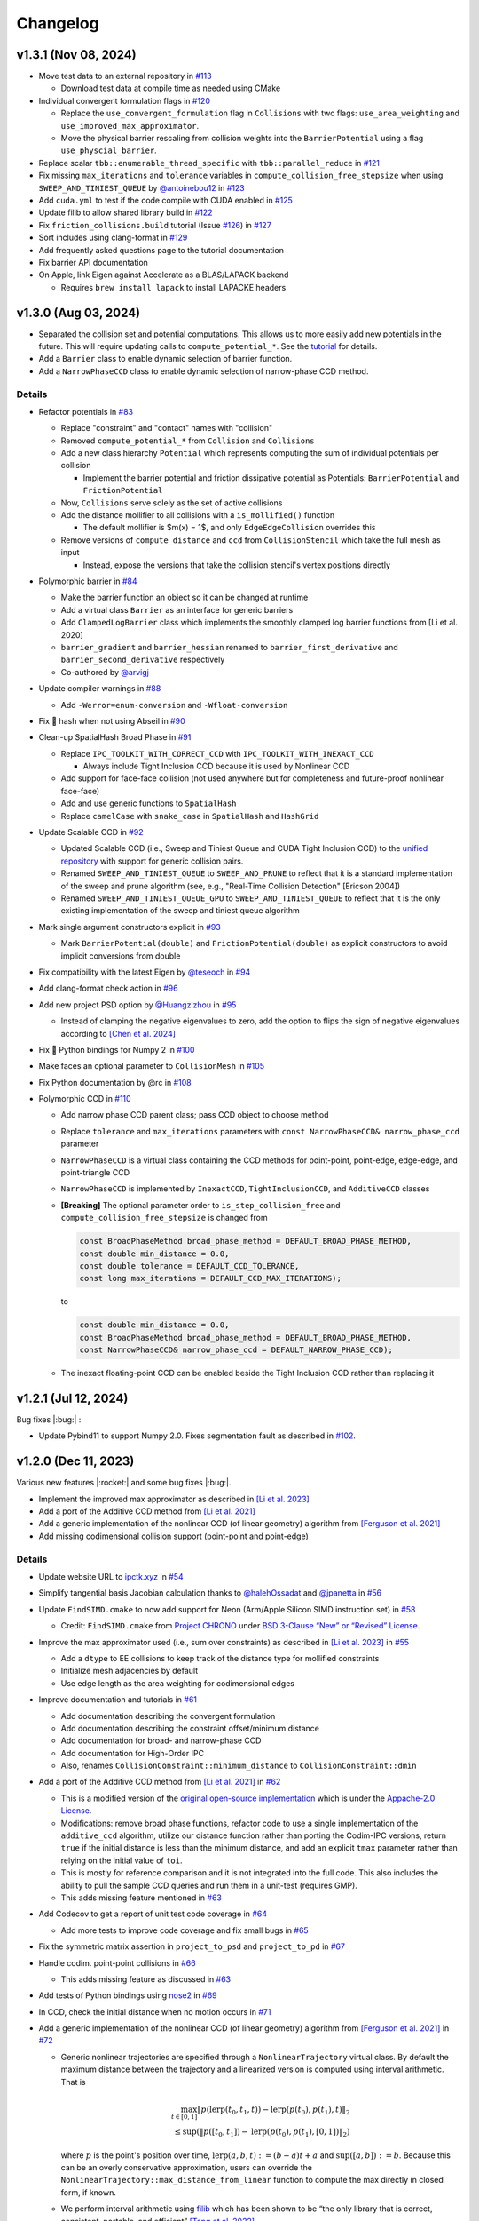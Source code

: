 Changelog
=========

.. role:: cpp(code)
   :language: c++
.. role:: cmake(code)
   :language: cmake

v1.3.1 (Nov 08, 2024)
---------------------

-  Move test data to an external repository in `#113 <https://github.com/ipc-sim/ipc-toolkit/pull/113>`__

   -  Download test data at compile time as needed using CMake

-  Individual convergent formulation flags in `#120 <https://github.com/ipc-sim/ipc-toolkit/pull/120>`__

   -  Replace the ``use_convergent_formulation`` flag in ``Collisions`` with two flags: ``use_area_weighting`` and ``use_improved_max_approximator``.
   -  Move the physical barrier rescaling from collision weights into the ``BarrierPotential`` using a flag ``use_physcial_barrier``.

-  Replace scalar ``tbb::enumerable_thread_specific`` with ``tbb::parallel_reduce`` in `#121 <https://github.com/ipc-sim/ipc-toolkit/pull/121>`__
-  Fix missing ``max_iterations`` and ``tolerance`` variables in ``compute_collision_free_stepsize`` when using ``SWEEP_AND_TINIEST_QUEUE`` by `@antoinebou12 <https://github.com/antoinebou12>`__ in `#123 <https://github.com/ipc-sim/ipc-toolkit/pull/123>`__
-  Add ``cuda.yml`` to test if the code compile with CUDA enabled in `#125 <https://github.com/ipc-sim/ipc-toolkit/pull/125>`__
-  Update filib to allow shared library build in `#122 <https://github.com/ipc-sim/ipc-toolkit/pull/122>`__
-  Fix ``friction_collisions.build`` tutorial (Issue `#126 <https://github.com/ipc-sim/ipc-toolkit/pull/126>`__) in `#127 <https://github.com/ipc-sim/ipc-toolkit/pull/127>`__
-  Sort includes using clang-format in `#129 <https://github.com/ipc-sim/ipc-toolkit/pull/129>`__
-  Add frequently asked questions page to the tutorial documentation
-  Fix barrier API documentation
-  On Apple, link Eigen against Accelerate as a BLAS/LAPACK backend

   -  Requires ``brew install lapack`` to install LAPACKE headers

v1.3.0 (Aug 03, 2024)
---------------------

-  Separated the collision set and potential computations. This allows us to more easily add new potentials in the future. This will require updating calls to ``compute_potential_*``. See the `tutorial <https://ipctk.xyz/tutorial/getting_started.html>`__ for details.
-  Add a ``Barrier`` class to enable dynamic selection of barrier function.
-  Add a ``NarrowPhaseCCD`` class to enable dynamic selection of narrow-phase CCD method.

.. _details-4:

Details
~~~~~~~

-  Refactor potentials in `#83 <https://github.com/ipc-sim/ipc-toolkit/pull/83>`__

   -  Replace "constraint" and "contact" names with "collision"
   -  Removed ``compute_potential_*`` from ``Collision`` and ``Collisions``
   -  Add a new class hierarchy ``Potential`` which represents computing the sum of individual potentials per collision

      -  Implement the barrier potential and friction dissipative potential as Potentials: ``BarrierPotential`` and ``FrictionPotential``

   -  Now, ``Collisions`` serve solely as the set of active collisions
   -  Add the distance mollifier to all collisions with a ``is_mollified()`` function

      -  The default mollifier is $m(x) = 1$, and only ``EdgeEdgeCollision`` overrides this

   -  Remove versions of ``compute_distance`` and ``ccd`` from ``CollisionStencil`` which take the full mesh as input

      -  Instead, expose the versions that take the collision stencil's vertex positions directly

-  Polymorphic barrier in `#84 <https://github.com/ipc-sim/ipc-toolkit/pull/84>`__

   -  Make the barrier function an object so it can be changed at runtime
   -  Add a virtual class ``Barrier`` as an interface for generic barriers
   -  Add ``ClampedLogBarrier`` class which implements the smoothly clamped log barrier functions from [Li et al. 2020]
   -  ``barrier_gradient`` and ``barrier_hessian`` renamed to ``barrier_first_derivative`` and ``barrier_second_derivative`` respectively
   -  Co-authored by `@arvigj <https://github.com/arvigj>`__

-  Update compiler warnings in `#88 <https://github.com/ipc-sim/ipc-toolkit/pull/88>`__

   -  Add ``-Werror=enum-conversion`` and ``-Wfloat-conversion``

-  Fix 🐛 hash when not using Abseil in `#90 <https://github.com/ipc-sim/ipc-toolkit/pull/90>`__
-  Clean-up SpatialHash Broad Phase in `#91 <https://github.com/ipc-sim/ipc-toolkit/pull/91>`__

   -  Replace ``IPC_TOOLKIT_WITH_CORRECT_CCD`` with ``IPC_TOOLKIT_WITH_INEXACT_CCD``

      -  Always include Tight Inclusion CCD because it is used by Nonlinear CCD

   -  Add support for face-face collision (not used anywhere but for completeness and future-proof nonlinear face-face)
   -  Add and use generic functions to ``SpatialHash``
   -  Replace ``camelCase`` with ``snake_case`` in ``SpatialHash`` and ``HashGrid``

-  Update Scalable CCD in `#92 <https://github.com/ipc-sim/ipc-toolkit/pull/92>`__

   -  Updated Scalable CCD (i.e., Sweep and Tiniest Queue and CUDA Tight Inclusion CCD) to the `unified repository <https://github.com/Continuous-Collision-Detection/Scalable-CCD>`__ with support for generic collision pairs.
   -  Renamed ``SWEEP_AND_TINIEST_QUEUE`` to ``SWEEP_AND_PRUNE`` to reflect that it is a standard implementation of the sweep and prune algorithm (see, e.g., "Real-Time Collision Detection" [Ericson 2004])
   -  Renamed ``SWEEP_AND_TINIEST_QUEUE_GPU`` to ``SWEEP_AND_TINIEST_QUEUE`` to reflect that it is the only existing implementation of the sweep and tiniest queue algorithm

-  Mark single argument constructors explicit in `#93 <https://github.com/ipc-sim/ipc-toolkit/pull/93>`__

   -  Mark ``BarrierPotential(double)`` and ``FrictionPotential(double)`` as explicit constructors to avoid implicit conversions from double

-  Fix compatibility with the latest Eigen by `@teseoch <https://github.com/teseoch>`__ in `#94 <https://github.com/ipc-sim/ipc-toolkit/pull/94>`__
-  Add clang-format check action in `#96 <https://github.com/ipc-sim/ipc-toolkit/pull/96>`__
-  Add new project PSD option by `@Huangzizhou <https://github.com/Huangzizhou>`__ in `#95 <https://github.com/ipc-sim/ipc-toolkit/pull/95>`__

   -  Instead of clamping the negative eigenvalues to zero, add the option to flips the sign of negative eigenvalues according to `[Chen et al. 2024] <https://github.com/honglin-c/abs-psd>`__

-  Fix 🐛 Python bindings for Numpy 2 in `#100 <https://github.com/ipc-sim/ipc-toolkit/pull/100>`__
-  Make faces an optional parameter to ``CollisionMesh`` in `#105 <https://github.com/ipc-sim/ipc-toolkit/pull/105>`__
-  Fix Python documentation by @rc in `#108 <https://github.com/ipc-sim/ipc-toolkit/pull/108>`__
-  Polymorphic CCD in `#110 <https://github.com/ipc-sim/ipc-toolkit/pull/110>`__

   -  Add narrow phase CCD parent class; pass CCD object to choose method
   -  Replace ``tolerance`` and ``max_iterations`` parameters with ``const NarrowPhaseCCD& narrow_phase_ccd`` parameter
   -  ``NarrowPhaseCCD`` is a virtual class containing the CCD methods for point-point, point-edge, edge-edge, and point-triangle CCD
   -  ``NarrowPhaseCCD`` is implemented by ``InexactCCD``, ``TightInclusionCCD``, and ``AdditiveCCD`` classes
   -  **[Breaking]** The optional parameter order to ``is_step_collision_free`` and ``compute_collision_free_stepsize`` is changed from

      .. code:: cpp

         const BroadPhaseMethod broad_phase_method = DEFAULT_BROAD_PHASE_METHOD,
         const double min_distance = 0.0,
         const double tolerance = DEFAULT_CCD_TOLERANCE,
         const long max_iterations = DEFAULT_CCD_MAX_ITERATIONS);

      to

      .. code:: cpp

         const double min_distance = 0.0,
         const BroadPhaseMethod broad_phase_method = DEFAULT_BROAD_PHASE_METHOD,
         const NarrowPhaseCCD& narrow_phase_ccd = DEFAULT_NARROW_PHASE_CCD);

   -  The inexact floating-point CCD can be enabled beside the Tight Inclusion CCD rather than replacing it

v1.2.1 (Jul 12, 2024)
---------------------

Bug fixes |:bug:| :

- Update Pybind11 to support Numpy 2.0. Fixes segmentation fault as described in `#102 <https://github.com/ipc-sim/ipc-toolkit/issues/102>`__.

v1.2.0 (Dec 11, 2023)
---------------------

Various new features |:rocket:| and some bug fixes |:bug:|.

-  Implement the improved max approximator as described in `[Li et al. 2023] <https://arxiv.org/abs/2307.15908>`__
-  Add a port of the Additive CCD method from `[Li et al. 2021] <https://ipc-sim.github.io/C-IPC/>`__
-  Add a generic implementation of the nonlinear CCD (of linear geometry) algorithm from `[Ferguson et al. 2021] <https://ipc-sim.github.io/rigid-ipc/>`__
-  Add missing codimensional collision support (point-point and point-edge)

.. _details-3:

Details
~~~~~~~

* Update website URL to `ipctk.xyz <https://ipctk.xyz>`__ in `#54 <https://github.com/ipc-sim/ipc-toolkit/pull/54>`__
* Simplify tangential basis Jacobian calculation thanks to `@halehOssadat <https://github.com/halehOssadat>`__ and `@jpanetta <https://github.com/jpanetta>`__ in `#56 <https://github.com/ipc-sim/ipc-toolkit/pull/56>`__
* Update ``FindSIMD.cmake`` to now add support for Neon (Arm/Apple Silicon SIMD instruction set) in `#58 <https://github.com/ipc-sim/ipc-toolkit/pull/58>`__

  * Credit: ``FindSIMD.cmake`` from `Project CHRONO <https://github.com/projectchrono/chrono>`__ under `BSD 3-Clause “New” or “Revised” License <https://github.com/projectchrono/chrono/blob/main/LICENSE>`__.

* Improve the max approximator used (i.e., sum over constraints) as described in `[Li et al. 2023] <https://arxiv.org/abs/2307.15908>`__ in `#55 <https://github.com/ipc-sim/ipc-toolkit/pull/55>`__

  * Add a ``dtype`` to EE collisions to keep track of the distance type for mollified constraints
  * Initialize mesh adjacencies by default
  * Use edge length as the area weighting for codimensional edges

* Improve documentation and tutorials in `#61 <https://github.com/ipc-sim/ipc-toolkit/pull/61>`__

  * Add documentation describing the convergent formulation
  * Add documentation describing the constraint offset/minimum distance
  * Add documentation for broad- and narrow-phase CCD
  * Add documentation for High-Order IPC
  * Also, renames ``CollisionConstraint::minimum_distance`` to ``CollisionConstraint::dmin``

* Add a port of the Additive CCD method from `[Li et al. 2021] <https://ipc-sim.github.io/C-IPC/>`__ in `#62 <https://github.com/ipc-sim/ipc-toolkit/pull/62>`__

  * This is a modified version of the `original open-source implementation <https://github.com/ipc-sim/Codim-IPC>`__ which is under the `Appache-2.0 License <https://github.com/ipc-sim/Codim-IPC/blob/main/LICENSE>`__.
  * Modifications: remove broad phase functions, refactor code to use a single implementation of the ``additive_ccd`` algorithm, utilize our distance function rather than porting the Codim-IPC versions, return ``true`` if the initial distance is less than the minimum distance, and add an explicit ``tmax`` parameter rather than relying on the initial value of ``toi``.
  * This is mostly for reference comparison and it is not integrated into the full code. This also includes the ability to pull the sample CCD queries and run them in a unit-test (requires GMP).
  * This adds missing feature mentioned in `#63 <https://github.com/ipc-sim/ipc-toolkit/discussions/63>`__

* Add Codecov to get a report of unit test code coverage in `#64 <https://github.com/ipc-sim/ipc-toolkit/pull/64>`__

  * Add more tests to improve code coverage and fix small bugs in `#65 <https://github.com/ipc-sim/ipc-toolkit/pull/65>`__

* Fix the symmetric matrix assertion in ``project_to_psd`` and ``project_to_pd`` in `#67 <https://github.com/ipc-sim/ipc-toolkit/pull/67>`__
* Handle codim. point-point collisions in `#66 <https://github.com/ipc-sim/ipc-toolkit/pull/66>`__

  * This adds missing feature as discussed in `#63 <https://github.com/ipc-sim/ipc-toolkit/discussions/63>`__

* Add tests of Python bindings using `nose2 <https://docs.nose2.io/en/latest/>`__ in `#69 <https://github.com/ipc-sim/ipc-toolkit/pull/69>`__
* In CCD, check the initial distance when no motion occurs in `#71 <https://github.com/ipc-sim/ipc-toolkit/pull/71>`__
* Add a generic implementation of the nonlinear CCD (of linear geometry) algorithm from `[Ferguson et al. 2021] <https://ipc-sim.github.io/rigid-ipc/>`__ in `#72 <https://github.com/ipc-sim/ipc-toolkit/pull/72>`__

  * Generic nonlinear trajectories are specified through a ``NonlinearTrajectory`` virtual class. By default the maximum distance between the trajectory and a linearized version is computed using interval arithmetic. That is

    .. math::

      \max_{t \in [0, 1]} \Vert p(\mathrm{lerp}(t_0, t_1, t)) - \mathrm{lerp}(p(t_0), p(t_1), t) \Vert_2 \\
      \leq \sup(\Vert p([t_0, t_1]) - \mathrm{lerp}(p(t_0), p(t_1), [0, 1]) \Vert_2)

    where :math:`p` is the point's position over time, :math:`\mathrm{lerp}(a, b, t) := (b - a) t + a` and :math:`\sup([a,b]):=b`. Because this can be an overly conservative approximation, users can override the ``NonlinearTrajectory::max_distance_from_linear`` function to compute the max directly in closed form, if known.
  * We perform interval arithmetic using `filib <https://github.com/zfergus/filib>`__ which has been shown to be “the only library that is correct, consistent, portable, and efficient” `[Tang et al. 2022] <https://cims.nyu.edu/gcl/papers/2022-Intervals.pdf>`__.
  * Add a nonlinear CCD tutorial to the docs in `#78 <https://github.com/ipc-sim/ipc-toolkit/pull/78>`__

* Add additional compiler warnings and resolve them to be warning-free in `#73 <https://github.com/ipc-sim/ipc-toolkit/pull/73>`__
* Add Python bindings for ``igl::predicate::segment_segment_intersect`` in `#74 <https://github.com/ipc-sim/ipc-toolkit/pull/74>`__
* Integrate `SimpleBVH <https://github.com/ipc-sim/SimpleBVH>`__ as a broad-phase method in `#75 <https://github.com/ipc-sim/ipc-toolkit/pull/75>`__
* Fix the shape derivative of mollified edge-edge contact in `#76 <https://github.com/ipc-sim/ipc-toolkit/pull/76>`__

  * Additionally, this makes the shape derivative computation object-oriented.

* Update Python bindings with recent changes and unified comments in `#77 <https://github.com/ipc-sim/ipc-toolkit/pull/77>`__
* Add support for collision between codimensional edges and points in 3D in `#79 <https://github.com/ipc-sim/ipc-toolkit/pull/79>`__

  * Implements missing features discussed in `#63 <https://github.com/ipc-sim/ipc-toolkit/discussions/63>`__.

v1.1.1 (Aug 18, 2023)
---------------------

* Logo by `@zfergus <https://github.com/zfergus>`__ in `#52 <https://github.com/ipc-sim/ipc-toolkit/pull/52>`__
* Fix vertex-vertex :cpp:`==` and :cpp:`<` functions to be order independent

  * This allows vertex-vertex constraints merge correctly

* Update Tight Inclusion CCD

v1.1.0 (Jul 25, 2023)
---------------------

Large refactoring to make the code more object-oriented rather than passing objects to functions. Other changes include the friction potential now being a function of velocity, bug fixes, and a new tutorial.

.. _details-2:

Details
~~~~~~~

* Large Refactor in `#25 <https://github.com/ipc-sim/ipc-toolkit/pull/25>`__

  * :cpp:`construct_collision_candidates(..., candidates)` → :cpp:`candidates.build(...)`
  * :cpp:`is_step_collision_free(candidates, ...)` → :cpp:`candidates.is_step_collision_free(...)`
  * :cpp:`compute_collision_free_stepsize(candidates, ...)` → :cpp:`candidates.compute_collision_free_stepsize(...)`
  * :cpp:`compute_barrier_potential*(constraints, ...)` → :cpp:`constraints.compute_potential*(...)`
  * :cpp:`compute_shape_derivative(constraints, ...)` → :cpp:`constraints.compute_shape_derivative(...)`
  * :cpp:`compute_minimum_distance(constraints, ...)` → :cpp:`constraints.compute_minimum_distance(...)`
  * :cpp:`construct_friction_constraint_set(..., friction_constraints)` → :cpp:`friction_constraints.build(...)`
  * :cpp:`compute_friction_*(..., friction_constraints, ...)` → :cpp:`friction_constraints.compute_*(...)`
  * Generic :cpp:`CollisionStencil` parent class to :cpp:`Candidates`, :cpp:`CollisionConstraints`, and :cpp:`FrictionConstraints`.
  * Renamed :cpp:`Constraints` to :cpp:`CollisionConstraints`
  * Replaced single letter variable names :cpp:`V`, :cpp:`E`, :cpp:`F` with :cpp:`vertices`/:cpp:`positions`, :cpp:`edges`, :cpp:`faces`
  * Renamed ``*_index`` → ``*_id``
  * Replaced :cpp:`inflation_radius = min_distance / 1.99` with :cpp:`inflation_radius = min_distance / 2` and use rounding mode to conservativly inflate AABBs
  * :cpp:`CollisionConstraints::use_convergent_formulation` and :cpp:`are_shape_derivatives_enabled` must now be accessed through getter and setter functions
  * Friction potentials are now functions of velocity. Previously :cpp:`V0` and :cpp:`V1` were passed and :cpp:`U = V1-V0`. This limited the integration scheme to implicit Euler. Upstream this means you need to multiply the potential by :math:`1/(dv/dx)` to get the correct friction force.

    * Change input :math:`\epsilon_vh` to :math:`\epsilon_v` in `#37 <https://github.com/ipc-sim/ipc-toolkit/pull/37>`__ to reflect the fact that friction is defined in terms of velocity instead of displacement now.

* Changed default :cpp:`project_hessian_to_psd` to :cpp:`false` in `#30 <https://github.com/ipc-sim/ipc-toolkit/pull/30>`__
* Update website with a tutorial (`#31 <https://github.com/ipc-sim/ipc-toolkit/pull/31>`__) and version dropdown list (`#34 <https://github.com/ipc-sim/ipc-toolkit/pull/34>`__)
* Switch from templates to using :cpp:`Eigen::Ref` in `#28 <https://github.com/ipc-sim/ipc-toolkit/pull/28>`__
* Speed up the CCD by limiting the maximum minimum distance to :cpp:`1e-4` in `#43 <https://github.com/ipc-sim/ipc-toolkit/pull/43>`__
* Fix the bug pointed out in `#41 <https://github.com/ipc-sim/ipc-toolkit/pull/41>`__ in `#42 <https://github.com/ipc-sim/ipc-toolkit/pull/42>`__. Namely, to get units of distance in the barrier we should divide the original function by :math:`\hat{d}\cdot(\hat{d} + 2d_{\min})^2` when using distance squared. Before it was being divided by :math:`2d_{\min} \hat{d} + \hat{d}^2`.
* Fix build for IPC_TOOLKIT_WITH_CORRECT_CCD=OFF in `#44 <https://github.com/ipc-sim/ipc-toolkit/pull/44>`__
* Switched from FetchContent to CPM in `#48 <https://github.com/ipc-sim/ipc-toolkit/pull/48>`__. This provides better caching between builds. Additionally, made robin-map and Abseil optional dependencies.
* Add the CFL-Inspired Culling of CCD as described in Section 3 of the Technical Supplement to IPC in `#50 <https://github.com/ipc-sim/ipc-toolkit/pull/50>`__

v1.0.0 (Feb 21, 2023)
---------------------

This is the first official release. |:rocket:|

This is a stable release of the toolkit prior to refactoring the code and making updates to the API.

.. _details-1:

Details
~~~~~~~

* Added a minimum distance optional parameter to all CCD functions (:cpp:`const double min_distance = 0.0`) in `#22 <https://github.com/ipc-sim/ipc-toolkit/pull/22>`__. This is placed as the first optional argument which can break calling code if optional parameters were previously used.
* Added :cpp:`CollisionMesh` in `#7 <https://github.com/ipc-sim/ipc-toolkit/pull/7>`__ to wrap up face and edges into a single data structure.

  * Removes Support for ignoring internal vertices. Instead, users should use the CollisionMesh to map from the full mesh to the surface mesh.
  * This also includes a :cpp:`to_full_dof` function that can map the reduced gradient/hessian to the full mesh's DOF.

Pre-v1.0.0
----------

2021-10-05 (`9e2cc2a <https://github.com/ipc-sim/ipc-toolkit/commit/574f7577daa5e0b51bf5baf20998994b8371216e>`__)
~~~~~~~~~~~~~~~~~~~~~~~~~~~~~~~~~~~~~~~~~~~~~~~~~~~~~~~~~~~~~~~~~~~~~~~~~~~~~~~~~~~~~~~~~~~~~~~~~~~~~~~~~~~~~~~~~

Added
^^^^^

* Added implicits source folder to organize point-plane collisions

.. _e2cc2a-1:

2021-09-05 (`9e2cc2a <https://github.com/ipc-sim/ipc-toolkit/commit/9e22cc2a5f7e7ca048a579f2c94d2241782ecf17>`__)
~~~~~~~~~~~~~~~~~~~~~~~~~~~~~~~~~~~~~~~~~~~~~~~~~~~~~~~~~~~~~~~~~~~~~~~~~~~~~~~~~~~~~~~~~~~~~~~~~~~~~~~~~~~~~~~~~

.. _added-1:

Added
^^^^^

* Added support for point vs. (static) analytical plane contact

2021-08-21 (`acf2a80 <https://github.com/ipc-sim/ipc-toolkit/commit/acf2a80544ebe27dc5e440602a3a89243e575e8a>`__)
~~~~~~~~~~~~~~~~~~~~~~~~~~~~~~~~~~~~~~~~~~~~~~~~~~~~~~~~~~~~~~~~~~~~~~~~~~~~~~~~~~~~~~~~~~~~~~~~~~~~~~~~~~~~~~~~~

Changed
^^^^^^^

* Changed CMake target name to :cmake:`ipc::toolkit`

2021-07-26 (`1479aae <https://github.com/ipc-sim/ipc-toolkit/commit/1479aaea958daaa4e963529493e4169dc7757913>`__)
~~~~~~~~~~~~~~~~~~~~~~~~~~~~~~~~~~~~~~~~~~~~~~~~~~~~~~~~~~~~~~~~~~~~~~~~~~~~~~~~~~~~~~~~~~~~~~~~~~~~~~~~~~~~~~~~~

.. _changed-1:

Changed
^^^^^^^

* Updated the CMake system to use modern :cpp:`FetchContent` to download externals

2021-07-22 (`e24c76d <https://github.com/ipc-sim/ipc-toolkit/commit/e24c76ddc818fb9efc4d522ef72a581a15abf751>`__)
~~~~~~~~~~~~~~~~~~~~~~~~~~~~~~~~~~~~~~~~~~~~~~~~~~~~~~~~~~~~~~~~~~~~~~~~~~~~~~~~~~~~~~~~~~~~~~~~~~~~~~~~~~~~~~~~~

Fixed
^^^^^

* Updated CCD strategy when using Tight Inclusion to only perform :cpp:`no_zero_toi=true` when there is no minimum distance

2021-07-17 (`a20f7a2 <https://github.com/ipc-sim/ipc-toolkit/commit/a20f7a2dfea5a04c67ef71d0cd523f69391f2f54>`__)
~~~~~~~~~~~~~~~~~~~~~~~~~~~~~~~~~~~~~~~~~~~~~~~~~~~~~~~~~~~~~~~~~~~~~~~~~~~~~~~~~~~~~~~~~~~~~~~~~~~~~~~~~~~~~~~~~

.. _added-2:

Added
^^^^^

* Added :cpp:`detect_edge_face_collision_candidates_brute_force` for 3D intersection broad-phase
* Added ability to save an obj of collision candidates
* Added tests for has_intersection (all pass after fixes)

.. _fixed-1:

Fixed
^^^^^

* Fixed possible numerical rounding problems in HashGrid :cpp:`AABB::are_overlapping`
* Fixed HashGrid's function for getting edge-face intersection candidates

2021-07-15 (`7301b42 <https://github.com/ipc-sim/ipc-toolkit/commit/7301b422a9b9a90c76d9e7abf2f9127bf6d0dbd6>`__)
~~~~~~~~~~~~~~~~~~~~~~~~~~~~~~~~~~~~~~~~~~~~~~~~~~~~~~~~~~~~~~~~~~~~~~~~~~~~~~~~~~~~~~~~~~~~~~~~~~~~~~~~~~~~~~~~~

.. _fixed-2:

Fixed
^^^^^

* Use :cpp:`ignore_codimensional_vertices` in the brute force broad-phase method
* Fixed AABB inflation in brute force and SpatialHash methods

2021-07-08 (`86ae4e5 <https://github.com/ipc-sim/ipc-toolkit/commit/86ae4e5f87eb2c65585920ad3ca0bbb3b57702f6>`__)
~~~~~~~~~~~~~~~~~~~~~~~~~~~~~~~~~~~~~~~~~~~~~~~~~~~~~~~~~~~~~~~~~~~~~~~~~~~~~~~~~~~~~~~~~~~~~~~~~~~~~~~~~~~~~~~~~

.. _changed-2:

Changed
^^^^^^^

* Replaced vertex group ids with more powerful can_collide function. By default everything can collide with everything (same as before)
* Reordered parameters in :cpp:`construct_constraint_set()`, :cpp:`is_collision_free()`, and :cpp:`compute_collision_free_stepsize()`
* :cpp:`update_barrier_stiffness` now requires the :cpp:`constraint_set` rather than building it
* :cpp:`update_barrier_stiffness` dropped dhat parameter

.. _fixed-3:

Fixed
^^^^^

* SpatialHash for 2D

Removed
^^^^^^^

* Verison of :cpp:`initial_barrier_stiffness` that computes the constraint set and barrier gradient because there are a lot of parameters to these functions

2021-07-05 (`4d16954 <https://github.com/ipc-sim/ipc-toolkit/commit/4d16954012570b3a15346b99b5aedea77266fe86>`__)
~~~~~~~~~~~~~~~~~~~~~~~~~~~~~~~~~~~~~~~~~~~~~~~~~~~~~~~~~~~~~~~~~~~~~~~~~~~~~~~~~~~~~~~~~~~~~~~~~~~~~~~~~~~~~~~~~

.. _changed-3:

Changed
^^^^^^^

* Renamed directory ``src/spatial_hash/`` → ``src/broad_phase/``
* Renamed files ``src/ccd/broad_phase.*`` → ``src/ccd/aabb.*``

2021-07-05 (`b3808e1 <https://github.com/ipc-sim/ipc-toolkit/commit/b3808e15bdbaba9a6efd4b731db3070e85bcc4b7>`__)
~~~~~~~~~~~~~~~~~~~~~~~~~~~~~~~~~~~~~~~~~~~~~~~~~~~~~~~~~~~~~~~~~~~~~~~~~~~~~~~~~~~~~~~~~~~~~~~~~~~~~~~~~~~~~~~~~

.. _added-3:

Added
^^^^^

* Select the broad-phase method for CCD and distance constraints

  * Methods: :cpp:`HASH_GRID`, :cpp:`SPATIAL_HASH`, :cpp:`BRUTE_FORCE`

* CCD parameters for Tight Inclusion's tolerance and maximum iterations

.. _changed-4:

Changed
^^^^^^^

* :cpp:`ignore_codimensional_vertices` to :cpp:`false` by default
* CMake option :cmake:`TIGHT_INCLUSION_WITH_NO_ZERO_TOI=ON` as default

2021-06-18 (`aa59aeb <https://github.com/ipc-sim/ipc-toolkit/commit/aa59aeb0634af981a8f1cfbb6d2ff2b76a04d610>`__)
~~~~~~~~~~~~~~~~~~~~~~~~~~~~~~~~~~~~~~~~~~~~~~~~~~~~~~~~~~~~~~~~~~~~~~~~~~~~~~~~~~~~~~~~~~~~~~~~~~~~~~~~~~~~~~~~~

.. _changed-5:

Changed
^^^^^^^

* :cpp:`construct_friction_constraint_set` now clears the given :cpp:`friction_constraint_set`

2021-05-18 (`245b13b <https://github.com/ipc-sim/ipc-toolkit/commit/245b13bcc5e99ed52850ae865aaa0ad4e71a43a8>`__)
~~~~~~~~~~~~~~~~~~~~~~~~~~~~~~~~~~~~~~~~~~~~~~~~~~~~~~~~~~~~~~~~~~~~~~~~~~~~~~~~~~~~~~~~~~~~~~~~~~~~~~~~~~~~~~~~~

.. _changed-6:

Changed
^^^^^^^

* Use TightInclusion degenerate edge-edge for point-point and point-edge CCD

2021-05-11 (`5c34dcd <https://github.com/ipc-sim/ipc-toolkit/commit/5c34dcdf226d46ada962204585fa386eb9b67859>`__)
~~~~~~~~~~~~~~~~~~~~~~~~~~~~~~~~~~~~~~~~~~~~~~~~~~~~~~~~~~~~~~~~~~~~~~~~~~~~~~~~~~~~~~~~~~~~~~~~~~~~~~~~~~~~~~~~~

.. _changed-7:

Changed
^^^^^^^

* :cpp:`char*` exceptions to :cpp:`std::exceptions`

2021-05-06 (`24056cc <https://github.com/ipc-sim/ipc-toolkit/commit/24056ccb2ca0a03bdef8141bc5011c41547f06b5>`__)
~~~~~~~~~~~~~~~~~~~~~~~~~~~~~~~~~~~~~~~~~~~~~~~~~~~~~~~~~~~~~~~~~~~~~~~~~~~~~~~~~~~~~~~~~~~~~~~~~~~~~~~~~~~~~~~~~

.. _changed-8:

Changed
^^^^^^^

* Gave :cpp:`dhat_epsilon_scale` a default value of :cpp:`1e-9` in :cpp:`update_barrier_stiffness`
* :warning: Changed order of parameters to :cpp:`update_barrier_stiffness`

  * Flipped :cpp:`bbox_diagonal` and :cpp:`dhat_epsilon_scale`

2021-05-06 (`81d65f3 <https://github.com/ipc-sim/ipc-toolkit/commit/81d65f32e479fea32d0acc29c8a7a532fa55518b>`__)
~~~~~~~~~~~~~~~~~~~~~~~~~~~~~~~~~~~~~~~~~~~~~~~~~~~~~~~~~~~~~~~~~~~~~~~~~~~~~~~~~~~~~~~~~~~~~~~~~~~~~~~~~~~~~~~~~

.. _fixed-4:

Fixed
^^^^^

* Bug in output min distance of :cpp:`update_barrier_stiffness`

2021-05-04 (`59ec167 <https://github.com/ipc-sim/ipc-toolkit/commit/59ec167b85eaf56095a2d0333bdd96146d658ebf>`__)
~~~~~~~~~~~~~~~~~~~~~~~~~~~~~~~~~~~~~~~~~~~~~~~~~~~~~~~~~~~~~~~~~~~~~~~~~~~~~~~~~~~~~~~~~~~~~~~~~~~~~~~~~~~~~~~~~

.. _changed-9:

Changed
^^^^^^^

* Moved eigen_ext functions into ipc namespace
* Renamed max size matrices with ``Max``

  * ``Eigen::VectorX([0-9])`` → ``ipc::VectorMax$1``
  * ``Eigen::MatrixXX([0-9])`` → ``ipc::VectorMax$1``
  * ``Eigen::ArrayMax([0-9])`` → ``ipc::ArrayMax$1``

2021-05-03 (`664d65f <https://github.com/ipc-sim/ipc-toolkit/commit/664d65fd70dbd350b6bfe5f8a311a89ff4fef3bd>`__)
~~~~~~~~~~~~~~~~~~~~~~~~~~~~~~~~~~~~~~~~~~~~~~~~~~~~~~~~~~~~~~~~~~~~~~~~~~~~~~~~~~~~~~~~~~~~~~~~~~~~~~~~~~~~~~~~~

.. _added-4:

Added
^^^^^

* Added utility function to check for edge-edge intersection in 2D and edge-triangle intersection in 3D.
* Optionally: use GMP for exact edge-triangle intersection checks

2021-05-03 (`9b4ebfc <https://github.com/ipc-sim/ipc-toolkit/commit/9b4ebfc0f458645cf33eeebf8211607f45ad9cb4>`__)
~~~~~~~~~~~~~~~~~~~~~~~~~~~~~~~~~~~~~~~~~~~~~~~~~~~~~~~~~~~~~~~~~~~~~~~~~~~~~~~~~~~~~~~~~~~~~~~~~~~~~~~~~~~~~~~~~

.. _added-5:

Added
^^^^^

* voxel_size_heuristic.cpp which suggests a good voxel size for the :cpp:`SpatialHash` and :cpp:`HashGrid`

.. _changed-10:

Changed
^^^^^^^

* Changed HashGrid voxel size to be the average edge length not considering displacement length. This results in better performance, but can result in large memory usage.

2021-04-29 (`293d0ad <https://github.com/ipc-sim/ipc-toolkit/commit/293d0ad992c01df561e25c286043c9ae9b901ff0>`__)
~~~~~~~~~~~~~~~~~~~~~~~~~~~~~~~~~~~~~~~~~~~~~~~~~~~~~~~~~~~~~~~~~~~~~~~~~~~~~~~~~~~~~~~~~~~~~~~~~~~~~~~~~~~~~~~~~

.. _added-6:

Added
^^^^^

* Added TBB parallel loops to the main function (:cpp:`compute_potential`, :cpp:`compute_friction_potential`, :cpp:`compute_collision_free_stepsize`, etc.)
* Added function :cpp:`addVerticesFromEdges` that adds the vertices connected to edges in parallel and avoids duplicates

.. _changed-11:

Changed
^^^^^^^

* Changed the HashGrid to use :cpp:`ArrayMax3` over :cpp:`VectorX3` to simplify the code

.. _fixed-5:

Fixed
^^^^^

* Fixed some parameters that were not by reference

2021-04-21 (`c8a6d5 <https://github.com/ipc-sim/ipc-toolkit/commit/c8a6d56823793e7be5e89238c3793e25bc45ffa0>`__)
~~~~~~~~~~~~~~~~~~~~~~~~~~~~~~~~~~~~~~~~~~~~~~~~~~~~~~~~~~~~~~~~~~~~~~~~~~~~~~~~~~~~~~~~~~~~~~~~~~~~~~~~~~~~~~~~

.. _added-7:

Added
^^^^^

* Added the SpatialHash from the original IPC code base with some modification to get all candidates in parallel

  * Benchmark results indicate this SpatialHash is faster than the HashGrid with multithreading
  * TODO: Improve HashGrid or fully integrate SpatialHash into ipc.hpp

2021-02-11 (`9c7493 <https://github.com/ipc-sim/ipc-toolkit/commit/9c74938fefa691db6b79c73489c8c661638019c6>`__)
~~~~~~~~~~~~~~~~~~~~~~~~~~~~~~~~~~~~~~~~~~~~~~~~~~~~~~~~~~~~~~~~~~~~~~~~~~~~~~~~~~~~~~~~~~~~~~~~~~~~~~~~~~~~~~~~

.. _changed-12:

Changed
^^^^^^^

* Switched to the correct (conservative) CCD of :cite:t:`Wang2021TightInclusion`

  * Can select Etienne Vouga's CCD in the CMake (see README.md)

2021-02-01 (`b510253 <https://github.com/ipc-sim/ipc-toolkit/commit/b51025310223b487e7c39858265d8d5c3e8b1e8a>`__)
~~~~~~~~~~~~~~~~~~~~~~~~~~~~~~~~~~~~~~~~~~~~~~~~~~~~~~~~~~~~~~~~~~~~~~~~~~~~~~~~~~~~~~~~~~~~~~~~~~~~~~~~~~~~~~~~~

.. _added-8:

Added
^^^^^

* Added minimum seperation distance (thickness) to distance constraints

  * Based on "Codimensional Incremental Potential Contact" :cite:p:`Li2021CIPC`

2021-02-01 (`a395175 <https://github.com/ipc-sim/ipc-toolkit/commit/a3951750ca5f167ab1d546ae1dadd87d0a9e2497>`__)
~~~~~~~~~~~~~~~~~~~~~~~~~~~~~~~~~~~~~~~~~~~~~~~~~~~~~~~~~~~~~~~~~~~~~~~~~~~~~~~~~~~~~~~~~~~~~~~~~~~~~~~~~~~~~~~~~

.. _added-9:

Added
^^^^^

* Added 2D friction model based on the 3D formulation.

  * TODO: Test this further

2021-01-12 (`deee6d0 <https://github.com/ipc-sim/ipc-toolkit/commit/deee6d0f9802910c5565f800492f9a995e65cf7e>`__)
~~~~~~~~~~~~~~~~~~~~~~~~~~~~~~~~~~~~~~~~~~~~~~~~~~~~~~~~~~~~~~~~~~~~~~~~~~~~~~~~~~~~~~~~~~~~~~~~~~~~~~~~~~~~~~~~~

.. _added-10:

Added
^^^^^

* Added and optional parameter :cpp:`F2E` to :cpp:`construct_constraint_set()`. This is similar to :cpp:`F` (which maps faces to vertices), but maps faces to edges. This is optional, but recommended for better performance. If not provided a simple linear search will be done per face edge!

  * TODO: Add a function to compute this mapping.

.. _deee6d0-1:

2021-01-09 (`deee6d0 <https://github.com/ipc-sim/ipc-toolkit/commit/deee6d0f9802910c5565f800492f9a995e65cf7e>`__)
~~~~~~~~~~~~~~~~~~~~~~~~~~~~~~~~~~~~~~~~~~~~~~~~~~~~~~~~~~~~~~~~~~~~~~~~~~~~~~~~~~~~~~~~~~~~~~~~~~~~~~~~~~~~~~~~~

.. _changed-13:

Changed
^^^^^^^

* Replaced VectorXd and MatrixXd with static size versions for local gradient and hessians

2020-11-20 (`93143ad <https://github.com/ipc-sim/ipc-toolkit/commit/93143ad9b31030cde7324a83354268021e1cb9da>`__)
~~~~~~~~~~~~~~~~~~~~~~~~~~~~~~~~~~~~~~~~~~~~~~~~~~~~~~~~~~~~~~~~~~~~~~~~~~~~~~~~~~~~~~~~~~~~~~~~~~~~~~~~~~~~~~~~~

.. _changed-14:

Changed
^^^^^^^

* Removed TBB parallelization form the hash grid because we get better performance without it.

  * TODO: Improve parallelization in the hash grid or switch to the original IPC spatial hash

2020-11-06 (`4553509 <https://github.com/ipc-sim/ipc-toolkit/commit/4553509fe6a4e6b78c041018cd6db3fdf23b4730>`__)
~~~~~~~~~~~~~~~~~~~~~~~~~~~~~~~~~~~~~~~~~~~~~~~~~~~~~~~~~~~~~~~~~~~~~~~~~~~~~~~~~~~~~~~~~~~~~~~~~~~~~~~~~~~~~~~~~

.. _fixed-6:

Fixed
^^^^^

* Fixed multiplicity for point-triangle distance computation to avoid duplicate point-point and point-edge pairs.

2020-10-22 (`51f4903 <https://github.com/ipc-sim/ipc-toolkit/commit/51f49030dbeec15a6a7544826f5531811a779402>`__)
~~~~~~~~~~~~~~~~~~~~~~~~~~~~~~~~~~~~~~~~~~~~~~~~~~~~~~~~~~~~~~~~~~~~~~~~~~~~~~~~~~~~~~~~~~~~~~~~~~~~~~~~~~~~~~~~~

.. _fixed-7:

Fixed
^^^^^

* Projection of the hessian to PSD. This was completely broken as the projected matrix was never used.

2020-10-22 (`9be6c0f <https://github.com/ipc-sim/ipc-toolkit/commit/9be6c0f7e2534e426e3f09f4c547406d50d5cf9c>`__)
~~~~~~~~~~~~~~~~~~~~~~~~~~~~~~~~~~~~~~~~~~~~~~~~~~~~~~~~~~~~~~~~~~~~~~~~~~~~~~~~~~~~~~~~~~~~~~~~~~~~~~~~~~~~~~~~~

.. _fixed-8:

Fixed
^^^^^

* Mollification of EE constraints that have a distance type of PP or PE
* If there is no mollification needed then the PP and PE constraints are stored with multiplicity
* Set the parallel EE friction constraint threshold to eps_x like in IPC

  * This avoid needing the mollification for the normal force and these forces are small anyways

2020-10-10 (`cb8b53f <https://github.com/ipc-sim/ipc-toolkit/commit/cb8b53fb098598ba5e8c95d4bdb4730e8df9382e>`__)
~~~~~~~~~~~~~~~~~~~~~~~~~~~~~~~~~~~~~~~~~~~~~~~~~~~~~~~~~~~~~~~~~~~~~~~~~~~~~~~~~~~~~~~~~~~~~~~~~~~~~~~~~~~~~~~~~

.. _fixed-9:

Fixed
^^^^^

* Assertions in :cpp:`compute_collision_free_stepsize`

2020-10-10 (`4a5f84f <https://github.com/ipc-sim/ipc-toolkit/commit/4a5f84f1177bdae1a265dc15a84603bbc389936d>`__)
~~~~~~~~~~~~~~~~~~~~~~~~~~~~~~~~~~~~~~~~~~~~~~~~~~~~~~~~~~~~~~~~~~~~~~~~~~~~~~~~~~~~~~~~~~~~~~~~~~~~~~~~~~~~~~~~~

.. _fixed-10:

Fixed
^^^^^

* Point-triangle distance type by replacing it with the one used in the original IPC code

2020-10-10 (`1d51a61 <https://github.com/ipc-sim/ipc-toolkit/commit/1d51a61d60bb25e08c9937285ff9e44459a2223f>`__)
~~~~~~~~~~~~~~~~~~~~~~~~~~~~~~~~~~~~~~~~~~~~~~~~~~~~~~~~~~~~~~~~~~~~~~~~~~~~~~~~~~~~~~~~~~~~~~~~~~~~~~~~~~~~~~~~~

.. _added-11:

Added
^^^^^

* Boolean parameter in :cpp:`compute_friction_potential_hessian` that controls if the hessian is projected to PSD

2020-10-09 (`b737fb0 <https://github.com/ipc-sim/ipc-toolkit/commit/b737fb0e708eac5a7775766f162a5d2067db2fa4>`__)
~~~~~~~~~~~~~~~~~~~~~~~~~~~~~~~~~~~~~~~~~~~~~~~~~~~~~~~~~~~~~~~~~~~~~~~~~~~~~~~~~~~~~~~~~~~~~~~~~~~~~~~~~~~~~~~~~

.. _added-12:

Added
^^^^^

* Parameter for vertex group IDs to exclude some collisions (e.g., self collisions)

2020-10-08 (`6ee60ae <https://github.com/ipc-sim/ipc-toolkit/commit/6ee60aeaef6d7f88013ee2ee3d544e7403282527>`__)
~~~~~~~~~~~~~~~~~~~~~~~~~~~~~~~~~~~~~~~~~~~~~~~~~~~~~~~~~~~~~~~~~~~~~~~~~~~~~~~~~~~~~~~~~~~~~~~~~~~~~~~~~~~~~~~~~

.. _added-13:

Added
^^^^^

* Second version of :cpp:`update_barrier_stiffness()` that takes an already computed minimum distance and world bounding box diagonal

2020-10-08 (`cc3947d <https://github.com/ipc-sim/ipc-toolkit/commit/cc3947d48bc069488f6a773424e30fe67eb4b5f1>`__)
~~~~~~~~~~~~~~~~~~~~~~~~~~~~~~~~~~~~~~~~~~~~~~~~~~~~~~~~~~~~~~~~~~~~~~~~~~~~~~~~~~~~~~~~~~~~~~~~~~~~~~~~~~~~~~~~~

.. _added-14:

Added
^^^^^

* Second version of :cpp:`initial_barrier_stiffness()` that takes an already computed barrier gradient
* Assertions on :cpp:`initial_barrier_stiffness()` input

  * :cpp:`average_mass > 0 && min_barrier_stiffness_scale > 0`

.. _changed-15:

Changed
^^^^^^^

* Fixed typo in :cpp:`initial_barrier_stiffness()` name (was :cpp:`intial_barrier_stiffness()`)

.. _section-1:

2020-10-07 (`5582582 <https://github.com/ipc-sim/ipc-toolkit/commit/5582582bc2f54464bfcee4ba0ec2b7e6975f596f>`__)
~~~~~~~~~~~~~~~~~~~~~~~~~~~~~~~~~~~~~~~~~~~~~~~~~~~~~~~~~~~~~~~~~~~~~~~~~~~~~~~~~~~~~~~~~~~~~~~~~~~~~~~~~~~~~~~~~

.. _added-15:

Added
^^^^^

* :cpp:`FrictionConstraint` structures to store friction information (i.e., tangent basis, normal force magnitude, closest points, and coefficient of friction)
* Unit test that compares the original IPC code's friction components with the toolkit's

.. _changed-16:

Changed
^^^^^^^

* :cpp:`compute_friction_bases()` is now :cpp:`construct_friction_constraint_set()`

  * It now takes the coefficient of friction (:cpp:`mu`)
  * It now puts all information inside of the :cpp:`FrictionConstraints` (:cpp:`friction_constraint_set`)

2020-10-06 (`b48ba0e <https://github.com/ipc-sim/ipc-toolkit/commit/b48ba0ec9d60754e7670e28fd1987b0c78cd809f>`__)
~~~~~~~~~~~~~~~~~~~~~~~~~~~~~~~~~~~~~~~~~~~~~~~~~~~~~~~~~~~~~~~~~~~~~~~~~~~~~~~~~~~~~~~~~~~~~~~~~~~~~~~~~~~~~~~~~

.. _changed-17:

Changed
^^^^^^^

* During :cpp:`construct_constraint_set()` the constraints are added based on distance type

  * Duplicate vertex-vertex and edge-vertex constraints are handled by a multiplicity multiplier
  * Edge-edge constraints are always line-line distances
  * Point-triangle constraints are always point-plane distances

2020-10-05 (`9a4576b <https://github.com/ipc-sim/ipc-toolkit/commit/9a4576b209302c79296593ac213ed8ce85510f3b>`__)
~~~~~~~~~~~~~~~~~~~~~~~~~~~~~~~~~~~~~~~~~~~~~~~~~~~~~~~~~~~~~~~~~~~~~~~~~~~~~~~~~~~~~~~~~~~~~~~~~~~~~~~~~~~~~~~~~

.. _fixed-11:

Fixed
^^^^^

* Fixed a bug in the point-triangle closest points and tangent basis computed in :cpp:`compute_friction_bases()`
* Fixed a bug in :cpp:`edge_edge_tangent_basis()` used to compute the tangent basis for friction

2020-09-19 (`31a37e0 <https://github.com/ipc-sim/ipc-toolkit/commit/31a37e04abc9ecec325e00be97fd42b89c895b45>`__)
~~~~~~~~~~~~~~~~~~~~~~~~~~~~~~~~~~~~~~~~~~~~~~~~~~~~~~~~~~~~~~~~~~~~~~~~~~~~~~~~~~~~~~~~~~~~~~~~~~~~~~~~~~~~~~~~~

.. _added-16:

Added
^^^^^

* spdlog for logging information

2020-09-19 (`acb7664 <https://github.com/ipc-sim/ipc-toolkit/commit/acb7664792982685f6de28468ba126f5e531834f>`__)
~~~~~~~~~~~~~~~~~~~~~~~~~~~~~~~~~~~~~~~~~~~~~~~~~~~~~~~~~~~~~~~~~~~~~~~~~~~~~~~~~~~~~~~~~~~~~~~~~~~~~~~~~~~~~~~~~

.. _changed-18:

Changed
^^^^^^^

* Headers are now include with the prefix ``ipc/``

  * E.g., :cpp:`#include <ipc.hpp>` → :cpp:`#include <ipc/ipc.hpp>`

2020-09-04 (`7dd2ab7 <https://github.com/ipc-sim/ipc-toolkit/commit/7dd2ab7a255ffd23ccdfe5aee08bca6a142f75a7>`__)
~~~~~~~~~~~~~~~~~~~~~~~~~~~~~~~~~~~~~~~~~~~~~~~~~~~~~~~~~~~~~~~~~~~~~~~~~~~~~~~~~~~~~~~~~~~~~~~~~~~~~~~~~~~~~~~~~

.. _added-17:

Added
^^^^^

* Collision constraint to store distance constraint pairs

  * :cpp:`EdgeEdgeConstraint` stores the edge-edge mollifier threshold (:cpp:`eps_x`)

.. _changed-19:

Changed
^^^^^^^

* Input parameter :cpp:`dhat_squared` is now :cpp:`dhat` (i.e., non-squared value)
* Input parameter :cpp:`epsv_times_h_squared` is now :cpp:`epsv_times_h` (i.e., non-squared value)
* :cpp:`Constraints` replaced :cpp:`Candidates`
* :cpp:`construct_constraint_set()` now takes the rest vertex position (:cpp:`V_rest`)
* :cpp:`compute_barrier_potential*()` no longer take the rest vertex position
